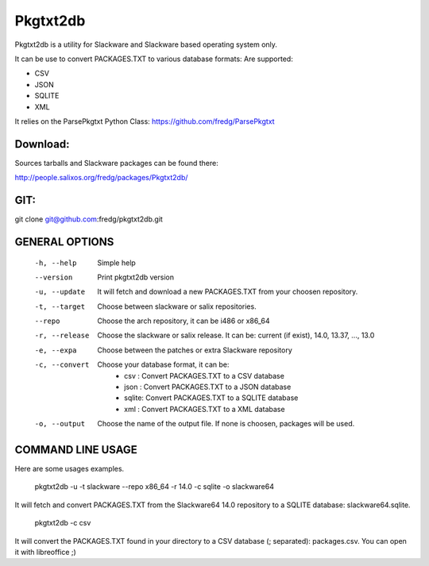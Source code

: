 Pkgtxt2db
#########

Pkgtxt2db is a utility for Slackware and Slackware based operating system only.

It can be use to convert PACKAGES.TXT to various database formats:
Are supported:

* CSV
* JSON
* SQLITE
* XML

It relies on the ParsePkgtxt Python Class:
https://github.com/fredg/ParsePkgtxt

Download:
---------
Sources tarballs and Slackware packages can be found there:

http://people.salixos.org/fredg/packages/Pkgtxt2db/

GIT:
----
git clone git@github.com:fredg/pkgtxt2db.git

GENERAL OPTIONS
---------------

    -h, --help
    	Simple help
    --version
        Print pkgtxt2db version
    -u, --update
        It will fetch and download a new PACKAGES.TXT from your choosen repository.
    -t, --target
        Choose between slackware or salix repositories.
    --repo
    	Choose the arch repository, it can be i486 or x86_64
    -r, --release
        Choose the slackware or salix release. It can be: current (if exist),
        14.0, 13.37, ..., 13.0
    -e, --expa
        Choose between the patches or extra Slackware repository
    -c, --convert
        Choose your database format, it can be:
                   	- csv   : Convert PACKAGES.TXT to a CSV database
			- json  : Convert PACKAGES.TXT to a JSON database
			- sqlite: Convert PACKAGES.TXT to a SQLITE database
			- xml   : Convert PACKAGES.TXT to a XML database
    -o, --output
        Choose the name of the output file.  If none is choosen, packages will be used.

COMMAND LINE USAGE
------------------

Here are some usages examples.

	pkgtxt2db -u -t slackware --repo x86_64 -r 14.0 -c sqlite -o slackware64
    
It will fetch and convert PACKAGES.TXT from the Slackware64 14.0 repository to a SQLITE
database: slackware64.sqlite.

	pkgtxt2db -c csv

It will convert the PACKAGES.TXT found in your directory to a CSV database (; separated):
packages.csv.  You can open it with libreoffice ;)


